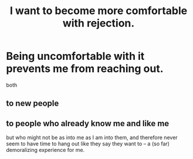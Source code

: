 :PROPERTIES:
:ID:       28e96d3a-9cf7-4151-bf43-e155a739d568
:END:
#+title: I want to become more comfortable with rejection.
* Being uncomfortable with it prevents me from reaching out.
  both
** to new people
** to people who already know me and like me
   but who might not be as into me as I am into them,
   and therefore never seem to have time to hang out
   like they say they want to --
   a (so far) demoralizing experience for me.
